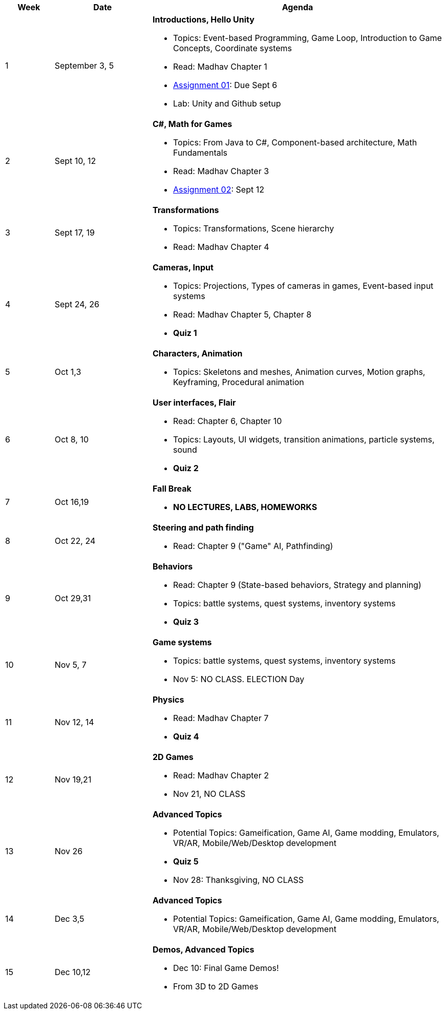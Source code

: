 [cols="1,2,6a", options="header"]
|===
| Week 
| Date 
| Agenda

//-----------------------------
| 1
| September 3, 5 anchor:week01[]
| *Introductions, Hello Unity* 

* Topics: Event-based Programming, Game Loop, Introduction to Game Concepts, Coordinate systems
* Read: Madhav Chapter 1
* link:assts/asst01.html[Assignment 01]: Due Sept 6
* Lab: Unity and Github setup
// TODO * link:https://github.com/BrynMawr-CS223-F22/git-workshop[Github workshop] and link:https://github.com/BrynMawr-CS223-S22/git-workshop/blob/main/SSHSetup.md[Setting up SSH keys for Github]

//-----------------------------
| 2 
| Sept 10, 12 anchor:week02[]
| *C#, Math for Games* 

* Topics: From Java to C#, Component-based architecture, Math Fundamentals
* Read: Madhav Chapter 3
//* Lab Sept 12: Quiz 01 practice, link:studyguide1.html[Study Guide: Quiz 01]
* link:assts/asst02.html[Assignment 02]: Sept 12

//-----------------------------
|3
|Sept 17, 19 anchor:week03[]
|*Transformations* 

* Topics: Transformations, Scene hierarchy
* Read: Madhav Chapter 4 

//* Lab Sept 19: **Quiz 01** 
//* link:assts/asst03.html[Assignment 03]: Due September 19

//-----------------------------
|4
|Sept 24, 26 anchor:week04[]
|*Cameras, Input*

* Topics: Projections, Types of cameras in games, Event-based input systems
* Read: Madhav Chapter 5, Chapter 8
* **Quiz 1**

//* Sept 26 Lab: Quiz 02 Practice, link:studyguide2.html[Study Guide: Quiz 02]
//* link:assts/asst04.html[Assignment 04]: Due September 26

//-----------------------------
|5
|Oct 1,3 anchor:week05[]
|*Characters, Animation* 

* Topics: Skeletons and meshes, Animation curves, Motion graphs, Keyframing, Procedural animation

//* link:assts/asst05.html[Assignment 05]: Due Oct 3
//* Lab Oct 3:  **Quiz 02**

//-----------------------------
|6
|Oct 8, 10 anchor:week06[]
|*User interfaces, Flair* 

* Read: Chapter 6, Chapter 10
* Topics: Layouts, UI widgets, transition animations, particle systems, sound 
* **Quiz 2**
//* link:assts/asst06.html[Assignment 06]: Due Oct 10
//* Lab Oct 10: Practice Quiz 03, link:studyguide3.html[Study Guide 3]

//-----------------------------
|7
|Oct 16,19 anchor:week08[]
|*Fall Break*

* *NO LECTURES, LABS, HOMEWORKS*

//-----------------------------
|8
|Oct 22, 24 anchor:week07[]
|*Steering and path finding* 

* Read: Chapter 9 ("Game" AI, Pathfinding)
//* link:assts/asst07.html[Assignment 07]: Due Oct 24
//* Lab Oct 24: **Quiz 03**

//-----------------------------
|9
|Oct 29,31 anchor:week09[]
|*Behaviors* 

* Read: Chapter 9 (State-based behaviors, Strategy and planning)
* Topics: battle systems, quest systems, inventory systems
* **Quiz 3**
//* link:assts/asst08.html[Assignment 08]: Due Oct 31 **Hardcopy due at Park 200B**
//* Lab: Practice Quiz 04 link:studyguide4.html[Study Guide: Quiz 04]

//-----------------------------
|10
|Nov 5, 7 anchor:week10[]
|*Game systems*

* Topics: battle systems, quest systems, inventory systems
* Nov 5: NO CLASS. ELECTION Day
//* link:assts/TODO.html[Assignment 09]: Due Nov 7
//* Lab:  **Quiz 04**

//-----------------------------
|11
|Nov 12, 14 anchor:week11[]
|*Physics* 

* Read: Madhav Chapter 7
* **Quiz 4**
// TODO: Copy graphics project stuff
//* link:assts/project.html[Final Game Project Proposal]: Due Nov 14th
//* Lab: Quiz Practice, link:studyguide5.html[Study Guide 5]

//-----------------------------
|12
|Nov 19,21 anchor:week12[]
|*2D Games*

* Read: Madhav Chapter 2
* Nov 21, NO CLASS
//* Lab: **Quiz 05**

//-----------------------------
|13
|Nov 26 anchor:week13[]
|*Advanced Topics* 

* Potential Topics: Gameification, Game AI, Game modding, Emulators, VR/AR, Mobile/Web/Desktop development
* **Quiz 5**
* Nov 28: Thanksgiving, NO CLASS

//-----------------------------
|14
|Dec 3,5 anchor:week14[]
|*Advanced Topics* 

* Potential Topics: Gameification, Game AI, Game modding, Emulators, VR/AR, Mobile/Web/Desktop development
//* link:assts/asst12.html[Assignment 12]: Due Dec 5
//* Lab Dec 5, Final Practice, link:studyguide-final.html[Final Study Guide]

//-----------------------------
|15
|Dec 10,12 anchor:week15[]
|*Demos, Advanced Topics* 

* Dec 10: Final Game Demos!
* From 3D to 2D Games

|===


